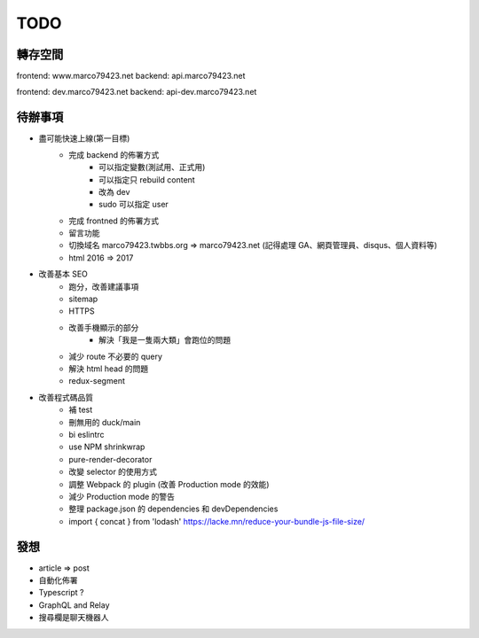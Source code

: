 TODO
####

轉存空間
====

frontend: www.marco79423.net
backend: api.marco79423.net

frontend: dev.marco79423.net
backend: api-dev.marco79423.net

待辦事項
====

* 盡可能快速上線(第一目標)
    * 完成 backend 的佈署方式
        * 可以指定變數(測試用、正式用)
        * 可以指定只 rebuild content
        * 改為 dev
        * sudo 可以指定 user
    * 完成 frontned 的佈署方式
    * 留言功能
    * 切換域名 marco79423.twbbs.org => marco79423.net (記得處理 GA、網頁管理員、disqus、個人資料等)
    * html 2016 => 2017
* 改善基本 SEO
    * 跑分，改善建議事項
    * sitemap
    * HTTPS
    * 改善手機顯示的部分
        * 解決「我是一隻兩大類」會跑位的問題
    * 減少 route 不必要的 query
    * 解決 html head 的問題
    * redux-segment
* 改善程式碼品質
    * 補 test
    * 刪無用的 duck/main
    * bi eslintrc
    * use NPM shrinkwrap
    * pure-render-decorator
    * 改變 selector 的使用方式
    * 調整 Webpack 的 plugin (改善 Production mode 的效能)
    * 減少 Production mode 的警告
    * 整理 package.json 的 dependencies 和 devDependencies
    * import { concat } from 'lodash' https://lacke.mn/reduce-your-bundle-js-file-size/

發想
====

* article => post
* 自動化佈署
* Typescript ?
* GraphQL and Relay
* 搜尋欄是聊天機器人